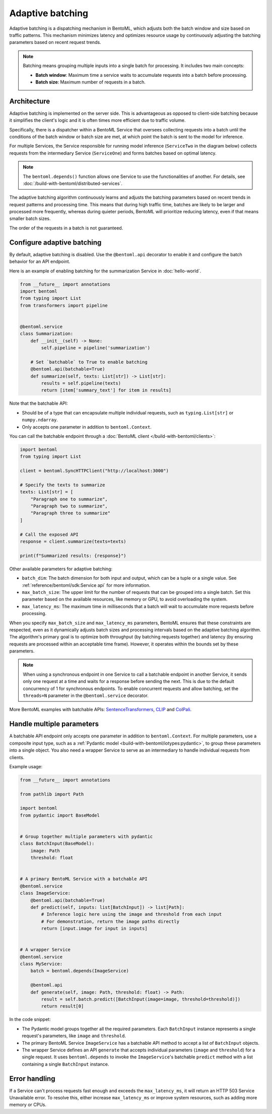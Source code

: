 =================
Adaptive batching
=================

Adaptive batching is a dispatching mechanism in BentoML, which adjusts both the batch window and size based on traffic patterns. This mechanism minimizes latency and optimizes resource usage by continuously adjusting the batching parameters based on recent request trends.

.. note::

    Batching means grouping multiple inputs into a single batch for processing. It includes two main concepts:

    - **Batch window**: Maximum time a service waits to accumulate requests into a batch before processing.
    - **Batch size**: Maximum number of requests in a batch.

Architecture
------------

Adaptive batching is implemented on the server side. This is advantageous as opposed to client-side batching because it simplifies the client's logic and it is often times more efficient due to traffic volume.

Specifically, there is a dispatcher within a BentoML Service that oversees collecting requests into a batch until the conditions of the batch window or batch size are met, at which point the batch is sent to the model for inference.

.. image:: ../../_static/img/guides/adaptive-batching/single-service-batching.png
    :width: 65%
    :align: center

For multiple Services, the Service responsible for running model inference (``ServiceTwo`` in the diagram below) collects requests from the intermediary Service (``ServiceOne``) and forms batches based on optimal latency.

.. image:: ../../_static/img/guides/adaptive-batching/multi-service-batching.png
    :width: 100%
    :align: center

.. note::

   The ``bentoml.depends()`` function allows one Service to use the functionalities of another. For details, see :doc:`/build-with-bentoml/distributed-services`.

The adaptive batching algorithm continuously learns and adjusts the batching parameters based on recent trends in request patterns and processing time. This means that during high traffic time, batches are likely to be larger and processed more frequently, whereas during quieter periods, BentoML will prioritize reducing latency, even if that means smaller batch sizes.

The order of the requests in a batch is not guaranteed.

Configure adaptive batching
---------------------------

By default, adaptive batching is disabled. Use the ``@bentoml.api`` decorator to enable it and configure the batch behavior for an API endpoint.

Here is an example of enabling batching for the summarization Service in :doc:`hello-world`.

.. code-block:: python

    from __future__ import annotations
    import bentoml
    from typing import List
    from transformers import pipeline


    @bentoml.service
    class Summarization:
        def __init__(self) -> None:
            self.pipeline = pipeline('summarization')

        # Set `batchable` to True to enable batching
        @bentoml.api(batchable=True)
        def summarize(self, texts: List[str]) -> List[str]:
            results = self.pipeline(texts)
            return [item['summary_text'] for item in results]

Note that the batchable API:

- Should be of a type that can encapsulate multiple individual requests, such as ``typing.List[str]`` or ``numpy.ndarray``.
- Only accepts one parameter in addition to ``bentoml.Context``.

You can call the batchable endpoint through a :doc:`BentoML client </build-with-bentoml/clients>`:

.. code-block:: python

    import bentoml
    from typing import List

    client = bentoml.SyncHTTPClient("http://localhost:3000")

    # Specify the texts to summarize
    texts: List[str] = [
        "Paragraph one to summarize",
        "Paragraph two to summarize",
        "Paragraph three to summarize"
    ]

    # Call the exposed API
    response = client.summarize(texts=texts)

    print(f"Summarized results: {response}")

Other available parameters for adaptive batching:

- ``batch_dim``: The batch dimension for both input and output, which can be a tuple or a single value. See :ref:`reference/bentoml/sdk:Service api` for more information.
- ``max_batch_size``: The upper limit for the number of requests that can be grouped into a single batch. Set this parameter based on the available resources, like memory or GPU, to avoid overloading the system.
- ``max_latency_ms``: The maximum time in milliseconds that a batch will wait to accumulate more requests before processing.

When you specify ``max_batch_size`` and ``max_latency_ms`` parameters, BentoML ensures that these constraints are respected, even as it dynamically adjusts batch sizes and processing intervals based on the adaptive batching algorithm. The algorithm's primary goal is to optimize both throughput (by batching requests together) and latency (by ensuring requests are processed within an acceptable time frame). However, it operates within the bounds set by these parameters.

.. note::

    When using a synchronous endpoint in one Service to call a batchable endpoint in another Service, it sends only one request at a time and waits for a response before sending the next. This is due to the default concurrency of 1 for synchronous endpoints. To enable concurrent requests and allow batching, set the ``threads=N`` parameter in the ``@bentoml.service`` decorator.

More BentoML examples with batchable APIs: `SentenceTransformers <https://github.com/bentoml/BentoSentenceTransformers>`_, `CLIP <https://github.com/bentoml/BentoClip>`_ and `ColPali <https://github.com/bentoml/BentoColPali>`_.

Handle multiple parameters
--------------------------

A batchable API endpoint only accepts one parameter in addition to ``bentoml.Context``. For multiple parameters, use a composite input type, such as a :ref:`Pydantic model <build-with-bentoml/iotypes:pydantic>`, to group these parameters into a single object. You also need a wrapper Service to serve as an intermediary to handle individual requests from clients.

Example usage:

.. code-block:: python

    from __future__ import annotations

    from pathlib import Path

    import bentoml
    from pydantic import BaseModel


    # Group together multiple parameters with pydantic
    class BatchInput(BaseModel):
        image: Path
        threshold: float


    # A primary BentoML Service with a batchable API
    @bentoml.service
    class ImageService:
        @bentoml.api(batchable=True)
        def predict(self, inputs: list[BatchInput]) -> list[Path]:
            # Inference logic here using the image and threshold from each input
            # For demonstration, return the image paths directly
            return [input.image for input in inputs]


    # A wrapper Service
    @bentoml.service
    class MyService:
        batch = bentoml.depends(ImageService)

        @bentoml.api
        def generate(self, image: Path, threshold: float) -> Path:
            result = self.batch.predict([BatchInput(image=image, threshold=threshold)])
            return result[0]

In the code snippet:

- The Pydantic model groups together all the required parameters. Each ``BatchInput`` instance represents a single request's parameters, like ``image`` and ``threshold``.
- The primary BentoML Service ``ImageService`` has a batchable API method to accept a list of ``BatchInput`` objects.
- The wrapper Service defines an API ``generate`` that accepts individual parameters (``image`` and ``threshold``) for a single request. It uses ``bentoml.depends`` to invoke the ``ImageService``'s batchable ``predict`` method with a list containing a single ``BatchInput`` instance.

Error handling
--------------

If a Service can't process requests fast enough and exceeds the ``max_latency_ms``, it will return an HTTP 503 Service Unavailable error. To resolve this, either increase ``max_latency_ms`` or improve system resources, such as adding more memory or CPUs.
